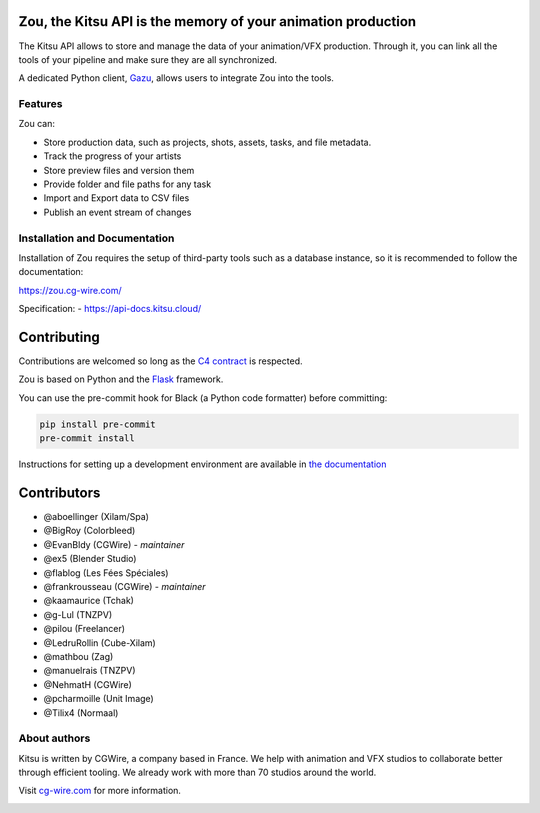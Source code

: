 .. figure:: https://zou.cg-wire.com/kitsu.png
   :alt: Kitsu Logo

Zou, the Kitsu API is the memory of your animation production
-------------------------------------------------------------

The Kitsu API allows to store and manage the data of your animation/VFX
production. Through it, you can link all the tools of your pipeline and make
sure they are all synchronized.

A dedicated Python client, `Gazu <https://gazu.cg-wire.com>`_, allows users to
integrate Zou into the tools. 

|CI badge| |Downloads badge| |Discord badge|

Features
~~~~~~~~

Zou can:

-  Store production data, such as projects, shots, assets, tasks, and file metadata.
-  Track the progress of your artists
-  Store preview files and version them
-  Provide folder and file paths for any task
-  Import and Export data to CSV files
-  Publish an event stream of changes

Installation and Documentation
~~~~~~~~~~~~~~~~~~~~~~~~~~~~~~

Installation of Zou requires the setup of third-party tools such as a database
instance, so it is recommended to follow the documentation:

`https://zou.cg-wire.com/ <https://zou.cg-wire.com>`__

Specification:
- `https://api-docs.kitsu.cloud/ <https://api-docs.kitsu.cloud>`__

Contributing
------------

Contributions are welcomed so long as the `C4
contract <https://rfc.zeromq.org/spec:42/C4>`__ is respected.

Zou is based on Python and the `Flask <http://flask.pocoo.org/>`__
framework.

You can use the pre-commit hook for Black (a Python code formatter) before
committing:

.. code:: bash

    pip install pre-commit
    pre-commit install

Instructions for setting up a development environment are available in
`the documentation <https://zou.cg-wire.com/development/>`__


Contributors
------------

* @aboellinger (Xilam/Spa)
* @BigRoy (Colorbleed)
* @EvanBldy (CGWire) - *maintainer*
* @ex5 (Blender Studio)
* @flablog (Les Fées Spéciales)
* @frankrousseau (CGWire) - *maintainer*
* @kaamaurice (Tchak)
* @g-Lul (TNZPV)
* @pilou (Freelancer)
* @LedruRollin (Cube-Xilam)
* @mathbou (Zag)
* @manuelrais (TNZPV)
* @NehmatH (CGWire)
* @pcharmoille (Unit Image)
* @Tilix4 (Normaal)

About authors
~~~~~~~~~~~~~

Kitsu is written by CGWire, a company based in France. We help with animation and
VFX studios to collaborate better through efficient tooling. We already work
with more than 70 studios around the world.

Visit `cg-wire.com <https://cg-wire.com>`__ for more information.

|CGWire Logo|

.. |CI badge| image:: https://github.com/cgwire/zou/actions/workflows/ci.yml/badge.svg
   :target: https://github.com/cgwire/zou/actions/workflows/ci.yml
.. |Gitter badge| image:: https://badges.gitter.im/cgwire/Lobby.png
   :target: https://gitter.im/cgwire/Lobby
.. |CGWire Logo| image:: https://zou.cg-wire.com/cgwire.png
   :target: https://cgwire.com
.. |Downloads badge| image:: https://static.pepy.tech/personalized-badge/zou?period=total&units=international_system&left_color=grey&right_color=orange&left_text=Downloads
   :target: https://pepy.tech/project/zou
.. |Discord badge| image:: https://badgen.net/badge/icon/discord?icon=discord&label
   :target: https://discord.com/invite/VbCxtKN
